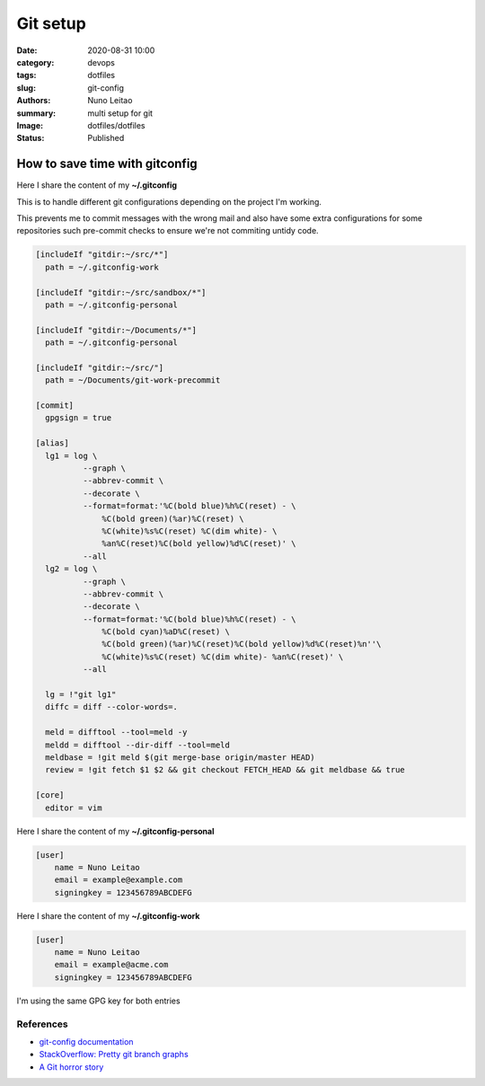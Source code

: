 
Git setup
#########

:date:     2020-08-31 10:00
:category: devops
:tags:     dotfiles
:slug:     git-config
:authors:  Nuno Leitao
:summary:  multi setup for git
:Image:    dotfiles/dotfiles
:Status:   Published

.. image:: {static}/images/dotfiles/dotfiles.svg
  :alt: "My dotfiles"
  :width: 100%



How to save time with gitconfig
*******************************

Here I share the content of my **~/.gitconfig**

This is to handle different git configurations depending on the project I'm
working.

This prevents me to commit messages with the wrong mail and also have some
extra configurations for some repositories such pre-commit checks to ensure
we're not commiting untidy code.

.. code-block:: INI

     [includeIf "gitdir:~/src/*"]
       path = ~/.gitconfig-work
     
     [includeIf "gitdir:~/src/sandbox/*"]
       path = ~/.gitconfig-personal
     
     [includeIf "gitdir:~/Documents/*"]
       path = ~/.gitconfig-personal
     
     [includeIf "gitdir:~/src/"]
       path = ~/Documents/git-work-precommit
     
     [commit]
       gpgsign = true
     
     [alias]
       lg1 = log \
               --graph \
               --abbrev-commit \
               --decorate \
               --format=format:'%C(bold blue)%h%C(reset) - \
                   %C(bold green)(%ar)%C(reset) \
                   %C(white)%s%C(reset) %C(dim white)- \
                   %an%C(reset)%C(bold yellow)%d%C(reset)' \
               --all
       lg2 = log \
               --graph \
               --abbrev-commit \
               --decorate \
               --format=format:'%C(bold blue)%h%C(reset) - \
                   %C(bold cyan)%aD%C(reset) \
                   %C(bold green)(%ar)%C(reset)%C(bold yellow)%d%C(reset)%n''\
                   %C(white)%s%C(reset) %C(dim white)- %an%C(reset)' \
               --all
     
       lg = !"git lg1"
       diffc = diff --color-words=.
       	
       meld = difftool --tool=meld -y
       meldd = difftool --dir-diff --tool=meld
       meldbase = !git meld $(git merge-base origin/master HEAD)
       review = !git fetch $1 $2 && git checkout FETCH_HEAD && git meldbase && true
     
     [core]
       editor = vim



Here I share the content of my **~/.gitconfig-personal**

.. code-block:: INI

    [user]
        name = Nuno Leitao
        email = example@example.com
        signingkey = 123456789ABCDEFG

Here I share the content of my **~/.gitconfig-work**

.. code-block:: INI

    [user]
        name = Nuno Leitao
        email = example@acme.com
        signingkey = 123456789ABCDEFG


I'm using the same GPG key for both entries

.. code-block:: CONSOLE
   :hl_lines: 5	

    $ gpg -K
    /home/nuno/.gnupg/pubring.kbx
    -----------------------------
    sec   rsa4096 2018-05-09 [SC] [expires: 2022-05-09]
          123456789ABCDEFG12345678123456789ABCDEFG
    uid           [ultimate] Nuno Leitao <example@example.com>
    uid           [ultimate] Nuno Leitao <example@acme.com>
    uid           [ultimate] [jpeg image of size 10099]
    ssb   rsa4096 2018-05-09 [E] [expires: 2022-05-09]


References
----------

- `git-config documentation <https://git-scm.com/docs/git-config>`_

- `StackOverflow: Pretty git branch graphs <https://stackoverflow.com/questions/1057564/pretty-git-branch-graphs>`_

- `A Git horror story <https://mikegerwitz.com/2012/05/a-git-horror-story-repository-integrity-with-signed-commits>`_
